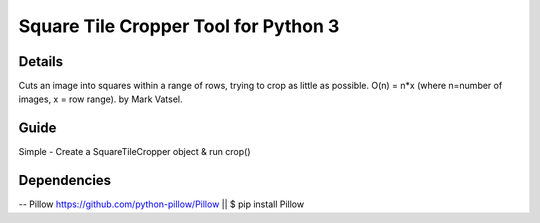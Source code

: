 Square Tile Cropper Tool for Python 3
=======

Details
--------------------------
Cuts an image into squares within a range of rows, trying to crop as little as possible.
O(n) = n*x (where n=number of images, x = row range). 
by Mark Vatsel.


Guide
------------------------
Simple - Create a SquareTileCropper object & run crop() 


Dependencies
-------------------------

-- Pillow https://github.com/python-pillow/Pillow  || $ pip install Pillow
